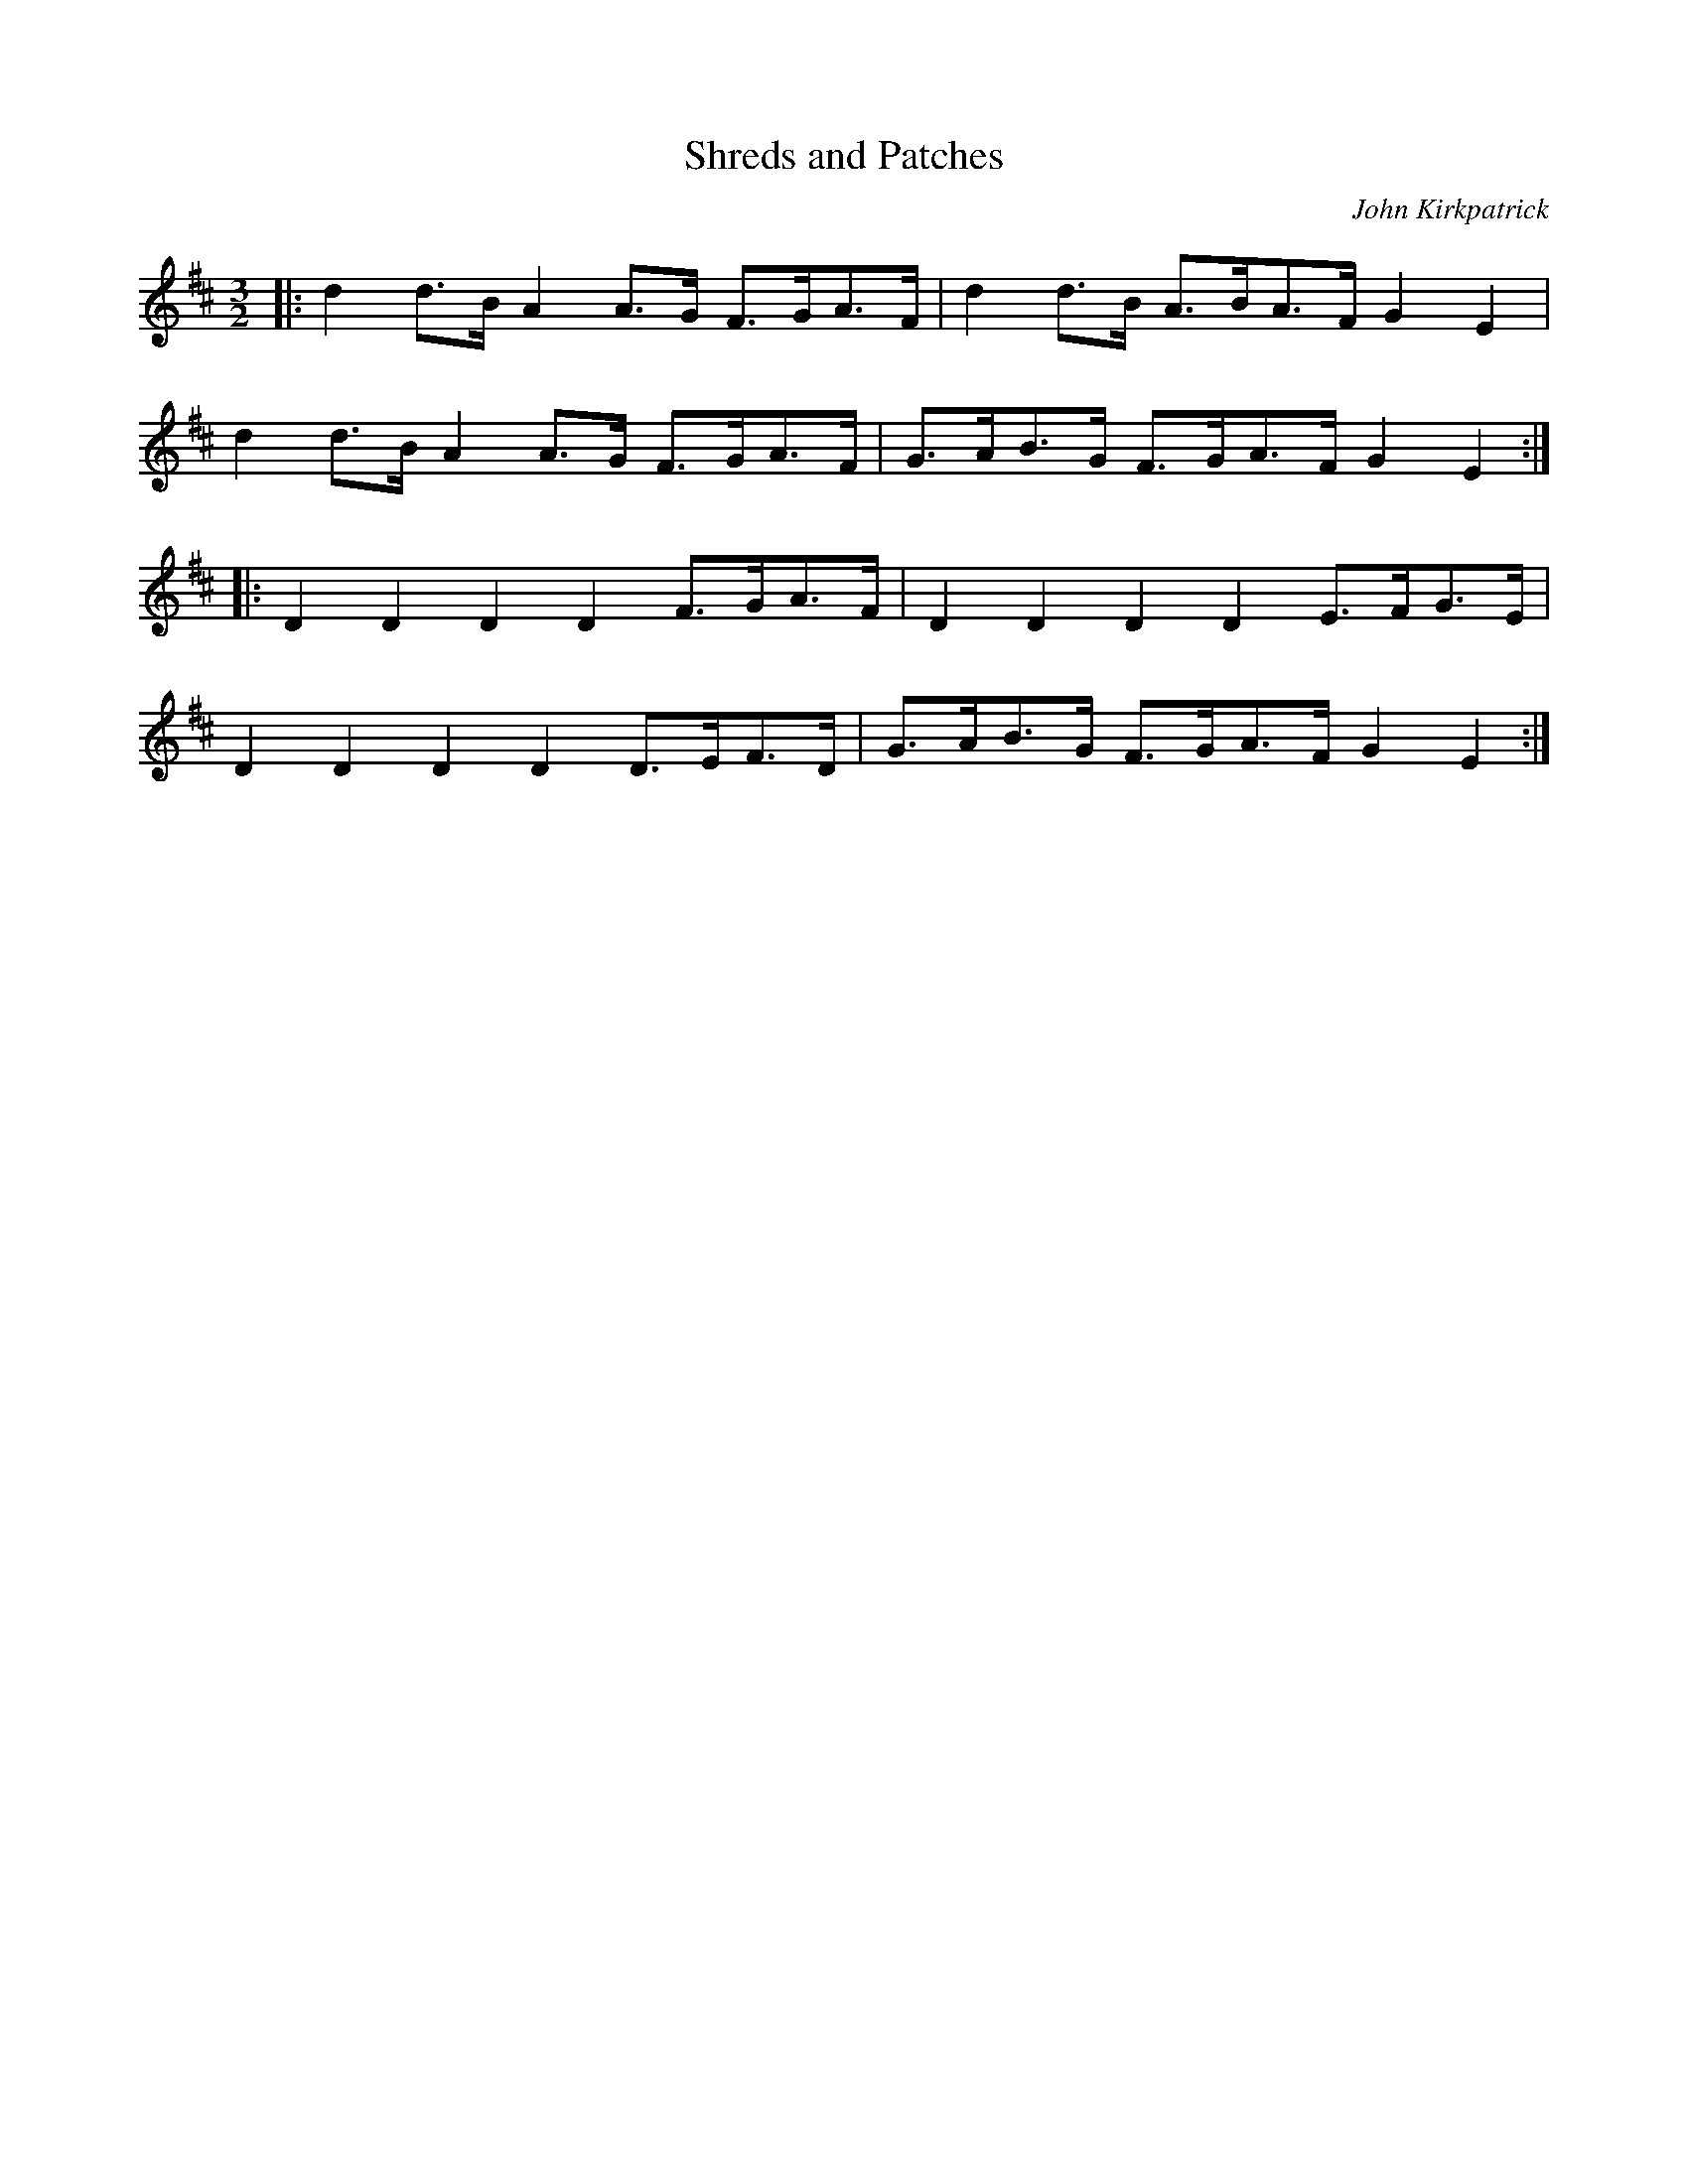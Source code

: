 X:1
T:Shreds and Patches
C:John Kirkpatrick
M:3/2
L:1/8
S:BryanCreer:aol.com tradtunes 2010-12-15
K:D
|: d2 d>B A2 A>G F>GA>F | d2 d>B A>BA>F G2 E2  |
   d2 d>B A2 A>G F>GA>F | G>AB>G F>GA>F G2 E2 :|
|: D2 D2  D2 D2  F>GA>F | D2  D2 D2 D2  E>FG>E |
   D2 D2  D2 D2  D>EF>D | G>AB>G F>GA>F G2 E2 :|

